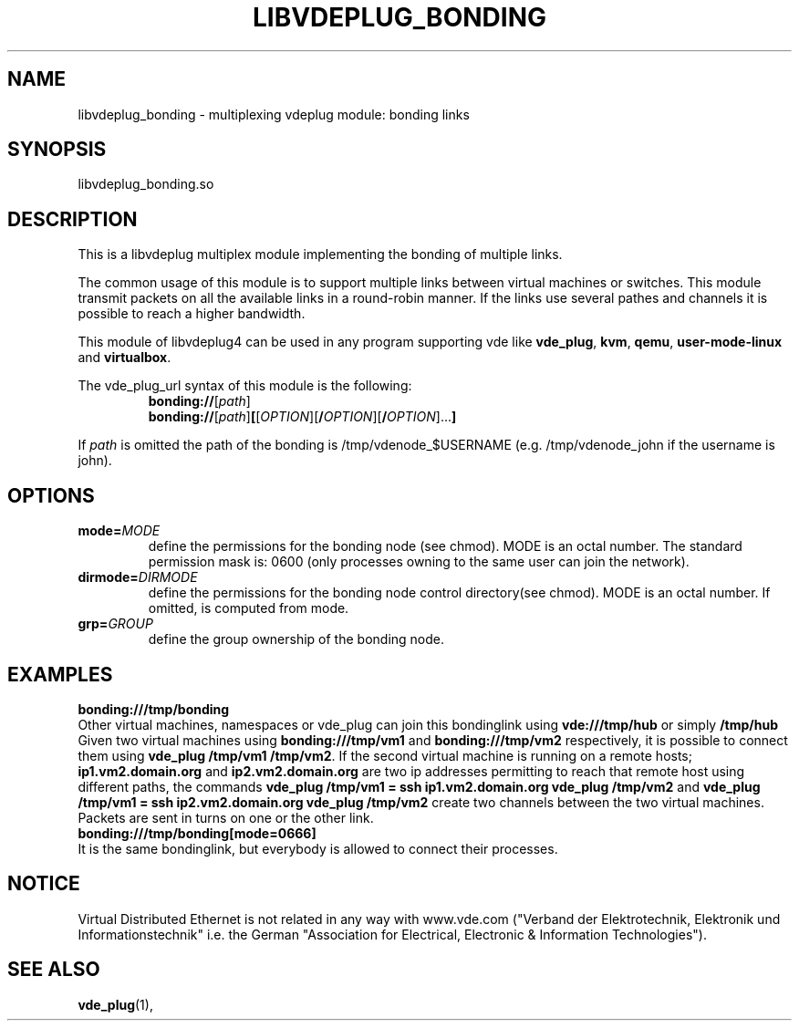 .TH LIBVDEPLUG_BONDING 1 "April 30, 2017" "Virtual Distributed Ethernet"
.SH NAME
libvdeplug_bonding - multiplexing vdeplug module: bonding links
.SH SYNOPSIS
libvdeplug_bonding.so
.SH DESCRIPTION
This is a libvdeplug multiplex module implementing the bonding of multiple links.

The common usage of this module is to support multiple links between virtual machines or switches. 
This module transmit packets on all the available links in a round-robin manner.
If the links use several pathes and channels it is possible to reach a higher bandwidth.  

This module of libvdeplug4 can be used in any program supporting vde like
\fBvde_plug\fR, \fBkvm\fR, \fBqemu\fR, \fBuser-mode-linux\fR and \fBvirtualbox\fR.

The vde_plug_url syntax of this module is the following:
.RS
.B bonding://\fR[\fIpath\fR]
.br
.B bonding://\fR[\fIpath\fR]\fB[\fR[\fIOPTION\fR][\fB/\fIOPTION\fR][\fB/\fIOPTION\fR]...\fB]
.br
.RE

If \fIpath\fR is omitted the path of the bonding is /tmp/vdenode_$USERNAME (e.g. /tmp/vdenode_john
if the username is john).

.SH OPTIONS
.TP
\fBmode=\fR\fIMODE
define the permissions for the bonding node (see chmod). MODE is an octal number.
The standard permission mask is: 0600 (only processes owning to the same user can join the network).
.TP
\fBdirmode=\fR\fIDIRMODE
define the permissions for the bonding node control directory(see chmod). MODE is an octal number.
If omitted, is computed from mode.
.TP
\fBgrp=\fR\fIGROUP
define the group ownership of the bonding node.
.SH EXAMPLES
.B bonding:///tmp/bonding
.br
Other virtual machines, namespaces or vde_plug can join this bondinglink using \fBvde:///tmp/hub\fR or simply \fB/tmp/hub\fR
.br
Given two virtual machines using \fBbonding:///tmp/vm1\fR and \fBbonding:///tmp/vm2\fR respectively, it is possible to 
connect them using \fBvde_plug /tmp/vm1 /tmp/vm2\fR. If the second virtual machine is running on a remote hosts; 
\fBip1.vm2.domain.org\fR and \fBip2.vm2.domain.org\fR are two ip addresses permitting to reach that remote host using
different paths, the commands \fBvde_plug /tmp/vm1 = ssh ip1.vm2.domain.org vde_plug /tmp/vm2\fR 
and \fBvde_plug /tmp/vm1 = ssh ip2.vm2.domain.org vde_plug /tmp/vm2\fR create two channels between the two virtual machines.
Packets are sent in turns on one or the other link.
.br
.B bonding:///tmp/bonding[mode=0666]
.br
It is the same bondinglink, but everybody is allowed to connect their processes.
.SH NOTICE
Virtual Distributed Ethernet is not related in any way with
www.vde.com ("Verband der Elektrotechnik, Elektronik und Informationstechnik"
i.e. the German "Association for Electrical, Electronic & Information
Technologies").
.SH SEE ALSO
\fBvde_plug\fP(1),
